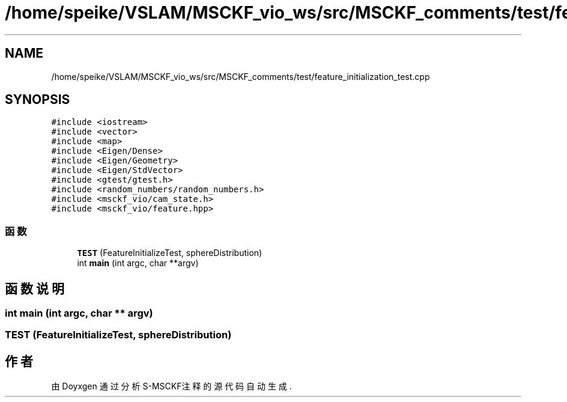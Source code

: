 .TH "/home/speike/VSLAM/MSCKF_vio_ws/src/MSCKF_comments/test/feature_initialization_test.cpp" 3 "2024年 五月 9日 星期四" "S-MSCKF注释" \" -*- nroff -*-
.ad l
.nh
.SH NAME
/home/speike/VSLAM/MSCKF_vio_ws/src/MSCKF_comments/test/feature_initialization_test.cpp
.SH SYNOPSIS
.br
.PP
\fC#include <iostream>\fP
.br
\fC#include <vector>\fP
.br
\fC#include <map>\fP
.br
\fC#include <Eigen/Dense>\fP
.br
\fC#include <Eigen/Geometry>\fP
.br
\fC#include <Eigen/StdVector>\fP
.br
\fC#include <gtest/gtest\&.h>\fP
.br
\fC#include <random_numbers/random_numbers\&.h>\fP
.br
\fC#include <msckf_vio/cam_state\&.h>\fP
.br
\fC#include <msckf_vio/feature\&.hpp>\fP
.br

.SS "函数"

.in +1c
.ti -1c
.RI "\fBTEST\fP (FeatureInitializeTest, sphereDistribution)"
.br
.ti -1c
.RI "int \fBmain\fP (int argc, char **argv)"
.br
.in -1c
.SH "函数说明"
.PP 
.SS "int main (int argc, char ** argv)"

.SS "TEST (FeatureInitializeTest, sphereDistribution)"

.SH "作者"
.PP 
由 Doyxgen 通过分析 S-MSCKF注释 的 源代码自动生成\&.
